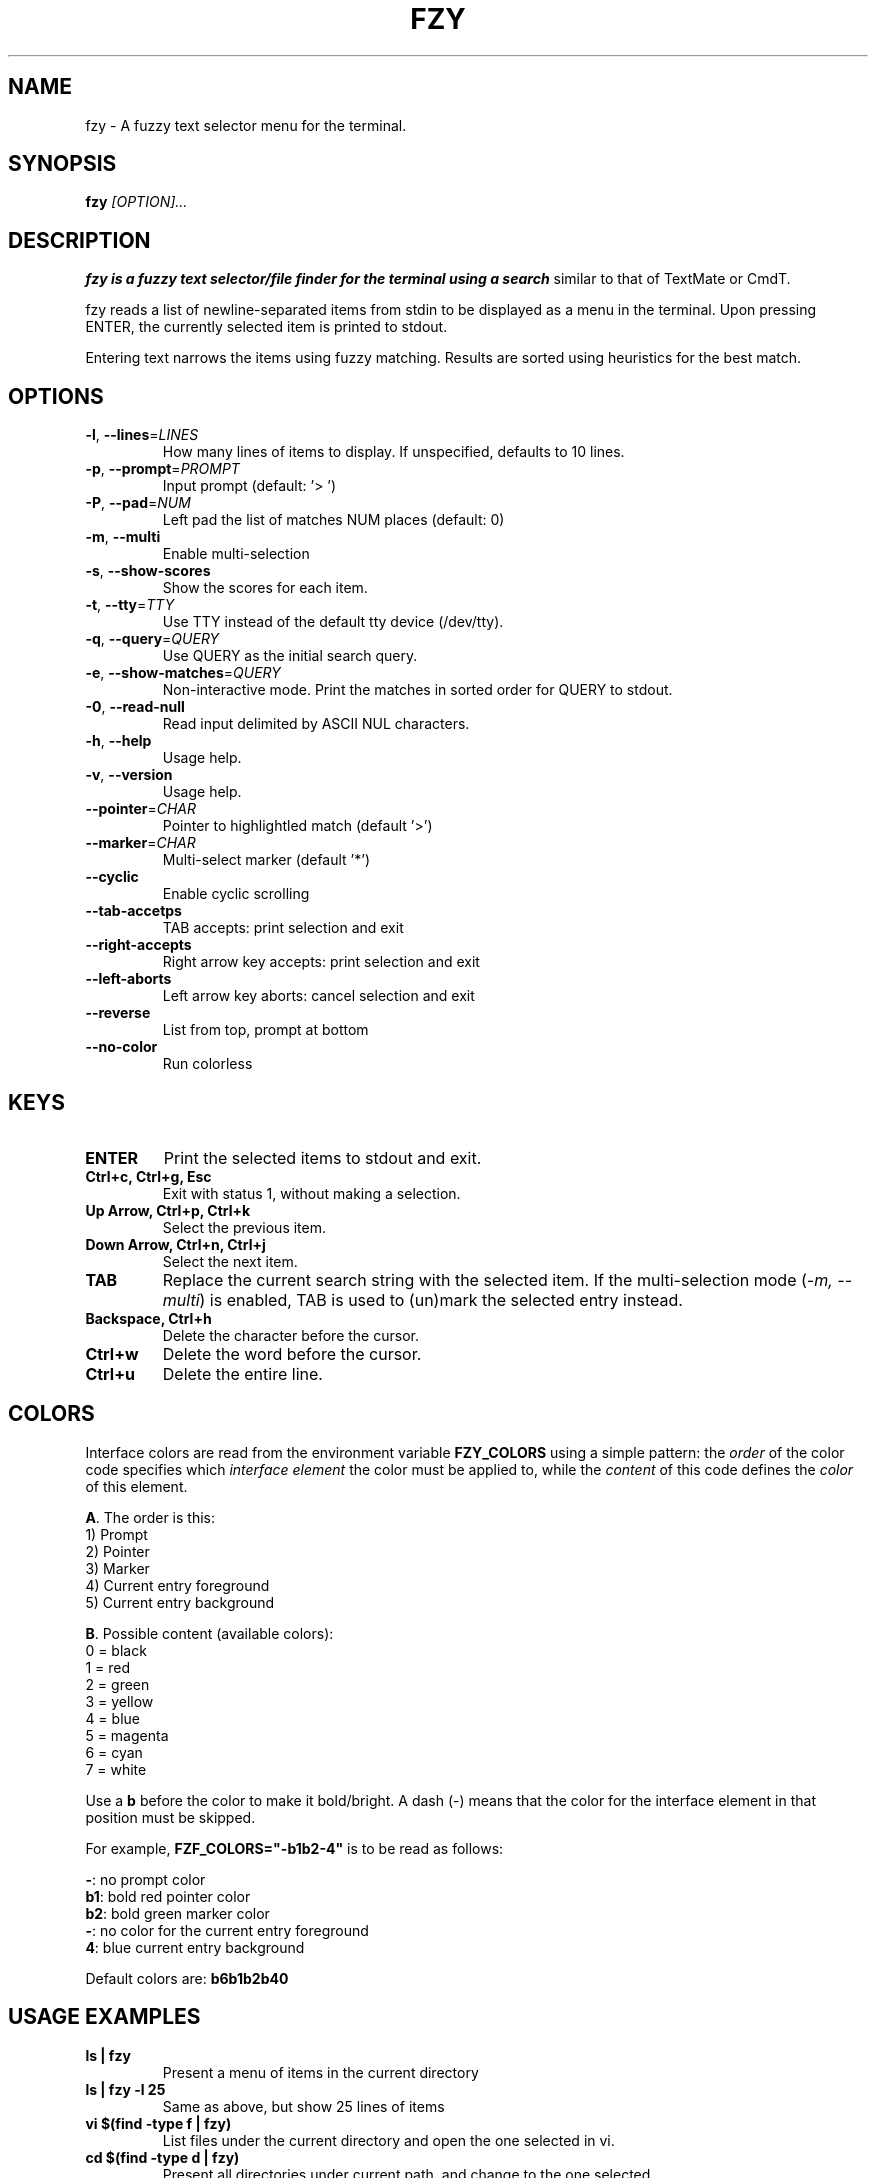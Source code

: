 .TH FZY 1 "2018-09-23" "fzy 1.0"
.SH NAME
fzy \- A fuzzy text selector menu for the terminal.
.SH SYNOPSIS
.B fzy
.IR [OPTION]...
.SH DESCRIPTION
.B fzy is a fuzzy text selector/file finder for the terminal using a search
similar to that of TextMate or CmdT.

fzy reads a list of newline-separated items from stdin to be displayed as a
menu in the terminal.
Upon pressing ENTER, the currently selected item is printed to stdout.

Entering text narrows the items using fuzzy matching. Results are sorted using
heuristics for the best match.

.SH OPTIONS
.TP
.BR \-l ", " \-\-lines =\fILINES\fR
How many lines of items to display. If unspecified, defaults to 10 lines.
.
.TP
.BR \-p ", " \-\-prompt =\fIPROMPT\fR
Input prompt (default: '> ')
.
.TP
.BR \-P ", " \-\-pad =\fINUM\fR
Left pad the list of matches NUM places (default: 0)
.
.TP
.BR \-m ", " \-\-multi
Enable multi-selection
.
.TP
.BR \-s ", " \-\-show-scores
Show the scores for each item.
.
.TP
.BR \-t ", " \-\-tty =\fITTY\fR
Use TTY instead of the default tty device (/dev/tty).
.
.TP
.BR \-q ", " \-\-query =\fIQUERY\fR
Use QUERY as the initial search query.
.
.TP
.BR \-e ", " \-\-show-matches =\fIQUERY\fR
Non-interactive mode. Print the matches in sorted order for QUERY to stdout.
.
.TP
.BR \-0 ", " \-\-read-null
Read input delimited by ASCII NUL characters.
.
.TP
.BR \-h ", " \-\-help
Usage help.
.
.TP
.BR \-v ", " \-\-version
Usage help.
.
.TP
.BR \-\-pointer =\fICHAR\fR
Pointer to highlightled match (default '>')
.
.TP
.BR \-\-marker =\fICHAR\fR
Multi-select marker (default '*')
.
.TP
.BR \-\-cyclic
Enable cyclic scrolling
.
.TP
.BR \-\-tab-accetps
TAB accepts: print selection and exit
.
.TP
.BR \-\-right-accepts
Right arrow key accepts: print selection and exit
.
.TP
.BR \-\-left-aborts
Left arrow key aborts: cancel selection and exit
.
.TP
.BR \-\-reverse
List from top, prompt at bottom
.
.TP
.BR \-\-no\-color
Run colorless
.
.SH KEYS
.
.TP
.BR "ENTER"
Print the selected items to stdout and exit.
.TP
.BR "Ctrl+c, Ctrl+g, Esc"
Exit with status 1, without making a selection.
.TP
.BR "Up Arrow, Ctrl+p, Ctrl+k"
Select the previous item.
.TP
.BR "Down Arrow, Ctrl+n, Ctrl+j"
Select the next item.
.TP
.BR "TAB"
Replace the current search string with the selected item. If the multi-selection mode (\fI-m, --multi\fR) is enabled, TAB is used to (un)mark the selected entry instead.
.TP
.BR "Backspace, Ctrl+h"
Delete the character before the cursor.
.TP
.BR Ctrl+w
Delete the word before the cursor.
.TP
.BR Ctrl+u
Delete the entire line.
.
.SH COLORS
Interface colors are read from the environment variable \fBFZY_COLORS\fR using a simple pattern: the \fIorder\fR of the color code specifies which \fIinterface element\fR the color must be applied to, while the \fIcontent\fR of this code defines the \fIcolor\fR of this element.
.sp
\fBA\fR. The order is this:
 1) Prompt
 2) Pointer
 3) Marker
 4) Current entry foreground
 5) Current entry background
.sp
\fBB\fR. Possible content (available colors):
 0 = black
 1 = red
 2 = green
 3 = yellow
 4 = blue
 5 = magenta
 6 = cyan
 7 = white
.sp
Use a \fBb\fR before the color to make it bold/bright. A dash (-) means that the color for the interface element in that position must be skipped.
.sp
For example, \fBFZF_COLORS="-b1b2-4"\fR is to be read as follows:
.sp
 \fB-\fR: no prompt color
 \fBb1\fR: bold red pointer color
 \fBb2\fR: bold green marker color
 \fB-\fR: no color for the current entry foreground
 \fB4\fR: blue current entry background
.sp
Default colors are: \fBb6b1b2b40\fR
.
.SH USAGE EXAMPLES
.
.TP
.BR "ls | fzy"
Present a menu of items in the current directory
.TP
.BR "ls | fzy -l 25"
Same as above, but show 25 lines of items
.TP
.BR "vi $(find -type f | fzy)"
List files under the current directory and open the one selected in vi.
.TP
.BR "cd $(find -type d | fzy)"
Present all directories under current path, and change to the one selected.
.TP
.BR "ps aux | fzy | awk '{ print $2 }' | xargs kill"
List running processes, kill the selected process
.TP
.BR "git checkout $(git branch | cut -c 3- | fzy)"
Same as above, but switching git branches.
.SH AUTHOR
John Hawthorn <john.hawthorn@gmail.com>
